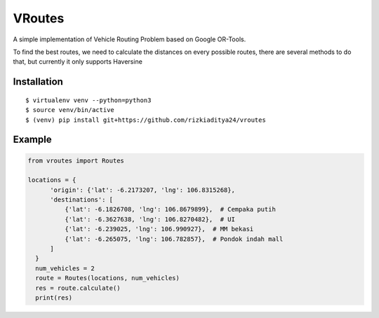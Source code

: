 VRoutes
=======

A simple implementation of Vehicle Routing Problem based on Google OR-Tools.

To find the best routes, we need to calculate the distances on every possible routes, there are several methods to do that,
but currently it only supports Haversine


Installation
------------

::

  $ virtualenv venv --python=python3
  $ source venv/bin/active
  $ (venv) pip install git+https://github.com/rizkiaditya24/vroutes


Example
-------

.. code-block:: python

  from vroutes import Routes

  locations = {
        'origin': {'lat': -6.2173207, 'lng': 106.8315268},
        'destinations': [
            {'lat': -6.1826708, 'lng': 106.8679899},  # Cempaka putih
            {'lat': -6.3627638, 'lng': 106.8270482},  # UI
            {'lat': -6.239025, 'lng': 106.990927},  # MM bekasi
            {'lat': -6.265075, 'lng': 106.782857},  # Pondok indah mall
        ]
    }
    num_vehicles = 2
    route = Routes(locations, num_vehicles)
    res = route.calculate()
    print(res)
